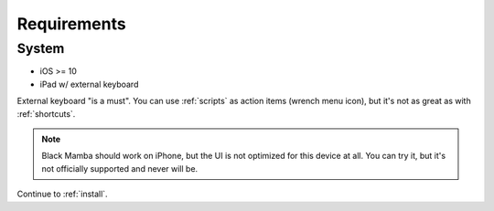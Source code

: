 .. _requirements:

############
Requirements
############

System
======

* iOS >= 10
* iPad w/ external keyboard


External keyboard "is a must". You can use :ref:`scripts` as action items (wrench menu icon),
but it's not as great as with :ref:`shortcuts`.

.. note:: Black Mamba should work on iPhone, but the UI is not optimized
   for this device at all. You can try it, but it's not officially supported
   and never will be.

Continue to :ref:`install`.